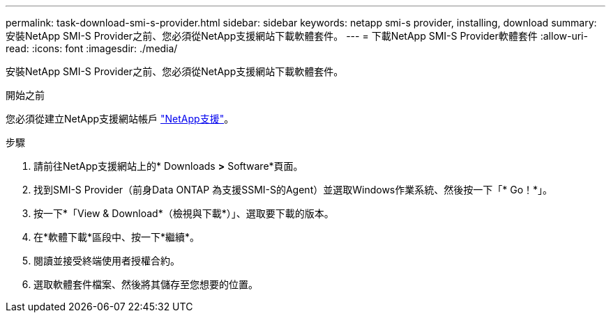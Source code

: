 ---
permalink: task-download-smi-s-provider.html 
sidebar: sidebar 
keywords: netapp smi-s provider, installing, download 
summary: 安裝NetApp SMI-S Provider之前、您必須從NetApp支援網站下載軟體套件。 
---
= 下載NetApp SMI-S Provider軟體套件
:allow-uri-read: 
:icons: font
:imagesdir: ./media/


[role="lead"]
安裝NetApp SMI-S Provider之前、您必須從NetApp支援網站下載軟體套件。

.開始之前
您必須從建立NetApp支援網站帳戶 https://mysupport.netapp.com/site/global/dashboard["NetApp支援"]。

.步驟
. 請前往NetApp支援網站上的* Downloads *>* Software*頁面。
. 找到SMI-S Provider（前身Data ONTAP 為支援SSMI-S的Agent）並選取Windows作業系統、然後按一下「* Go！*」。
. 按一下*「View & Download*（檢視與下載*）」、選取要下載的版本。
. 在*軟體下載*區段中、按一下*繼續*。
. 閱讀並接受終端使用者授權合約。
. 選取軟體套件檔案、然後將其儲存至您想要的位置。

